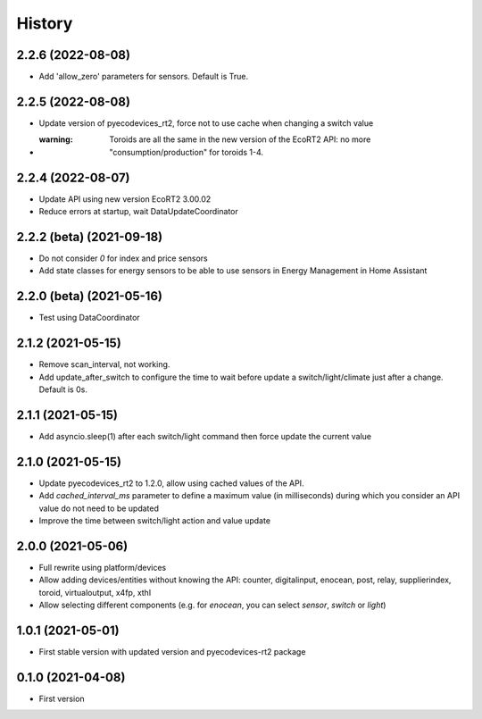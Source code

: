 =======
History
=======

2.2.6 (2022-08-08)
-------------------------

* Add 'allow_zero' parameters for sensors. Default is True.

2.2.5 (2022-08-08)
-------------------------

* Update version of pyecodevices_rt2, force not to use cache when changing a switch value
* :warning: Toroids are all the same in the new version of the EcoRT2 API: no more "consumption/production" for toroids 1-4.

2.2.4 (2022-08-07)
-------------------------

* Update API using new version EcoRT2 3.00.02
* Reduce errors at startup, wait DataUpdateCoordinator

2.2.2 (beta) (2021-09-18)
-------------------------

* Do not consider `0` for index and price sensors
* Add state classes for energy sensors to be able to use sensors in Energy Management in Home Assistant

2.2.0 (beta) (2021-05-16)
-------------------------

* Test using DataCoordinator

2.1.2 (2021-05-15)
------------------

* Remove scan_interval, not working.
* Add update_after_switch to configure the time to wait before update a switch/light/climate just after a change. Default is 0s.

2.1.1 (2021-05-15)
------------------

* Add asyncio.sleep(1) after each switch/light command then force update the current value

2.1.0 (2021-05-15)
------------------

* Update pyecodevices_rt2 to 1.2.0, allow using cached values of the API.
* Add `cached_interval_ms` parameter to define a maximum value (in milliseconds) during which you consider an API value do not need to be updated
* Improve the time between switch/light action and value update

2.0.0 (2021-05-06)
------------------

* Full rewrite using platform/devices
* Allow adding devices/entities without knowing the API: counter, digitalinput, enocean, post, relay, supplierindex, toroid, virtualoutput, x4fp, xthl
* Allow selecting different components (e.g. for `enocean`, you can select `sensor`, `switch` or `light`)

1.0.1 (2021-05-01)
------------------

* First stable version with updated version and pyecodevices-rt2 package

0.1.0 (2021-04-08)
------------------

* First version
